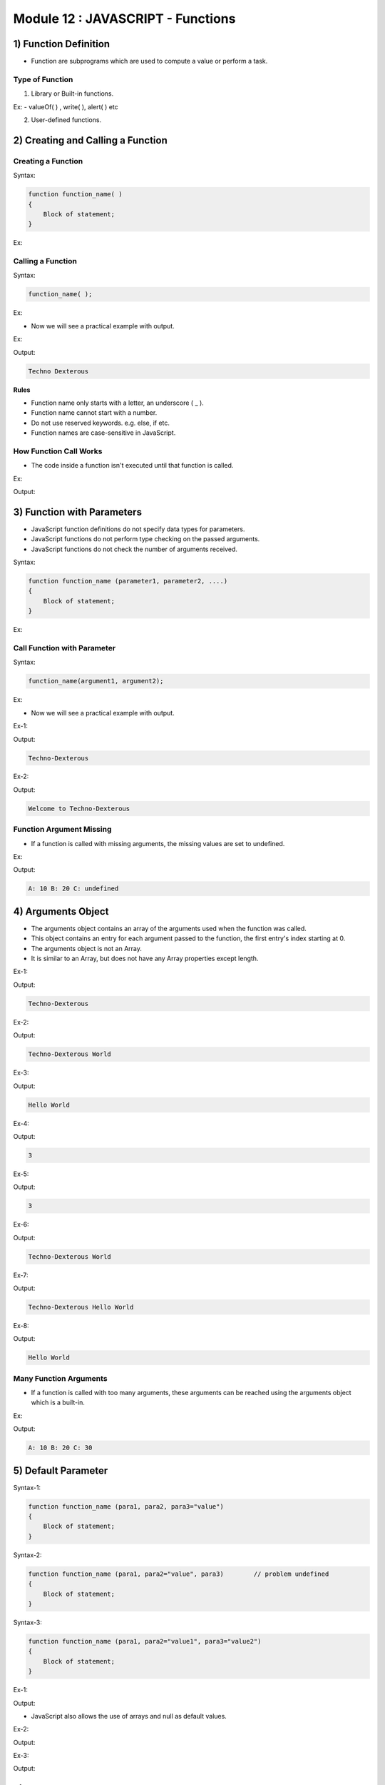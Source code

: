 Module 12 : JAVASCRIPT - Functions
==================================

1) Function Definition
----------------------

- Function are subprograms which are used to compute a value or perform a task.

Type of Function
^^^^^^^^^^^^^^^^

1. Library or Built-in functions.

Ex: - valueOf( ) , write( ), alert( ) etc

2. User-defined functions.

2) Creating and Calling a Function
----------------------------------

Creating a Function
^^^^^^^^^^^^^^^^^^^

Syntax:

.. code-block:: javascript

    function function_name( )
    {
        Block of statement;
    }

Ex:

.. code-block:: javascript
   :linenos:

    function display( )
    {
        document.write("Techno-Dexterous");
    }

Calling a Function
^^^^^^^^^^^^^^^^^^

Syntax:

.. code-block:: javascript
    
    function_name( );

Ex:

.. code-block:: javascript
   :linenos:
   
   display( );

- Now we will see a practical example with output.

Ex:

.. code-block:: HTML
   :linenos:

    <!DOCTYPE html>
    <html>
        <head><title>Techno Dexterous</title>
        </head>
        <body>
            <script>
                // Defining Function
                function display(){
                    document.write("Techno Dexterous");
                }
                display();	// Calling Function 
            </script>
        </body>
    </html>

Output:

.. code-block:: HTML

    Techno Dexterous

**Rules**

- Function name only starts with a letter, an underscore ( _ ).
- Function name cannot start with a number. 
- Do not use reserved keywords. e.g. else, if etc.
- Function names are case-sensitive in JavaScript.

How Function Call Works
^^^^^^^^^^^^^^^^^^^^^^^

- The code inside a function isn't executed until that function is called.

Ex:

.. code-block:: HTML
   :linenos:

    <!DOCTYPE html>
    <html>
        <head><title>Techno Dexterous</title>
        </head>
        <body>
            <script>
                // How function call works
                document.write("First Line <br>");
                display();
                document.write("Techno Dexterous <br>");
                function display(){
                    document.write("Inside Function <br>");
                }
                document.write("Last Line <br>");
            </script>
        </body>
    </html>

Output:

.. image:: D:/Courses/Javascript_images/function_call_works.png
   :width: 300

3) Function with Parameters
---------------------------

- JavaScript function definitions do not specify data types for parameters.
- JavaScript functions do not perform type checking on the passed arguments.
- JavaScript functions do not check the number of arguments received.

Syntax:

.. code-block:: javascript

    function function_name (parameter1, parameter2, ....)
    {
        Block of statement;   
    }

Ex:

.. code-block:: HTML
   :linenos:

    function display(name)
    {
        document.write(name);
    }

Call Function with Parameter
^^^^^^^^^^^^^^^^^^^^^^^^^^^^

Syntax:

.. code-block:: javascript
    
    function_name(argument1, argument2);

Ex:

.. code-block:: HTML
   :linenos:

   display("Techno-Dexterous");

- Now we will see a practical example with output.

Ex-1:

.. code-block:: HTML
   :linenos:

    <!DOCTYPE html>
    <html>
        <head><title>Techno Dexterous</title>
        </head>
        <body>
            <script>
                // Function with Parameters
                function display(name){
                    document.write(name);
                }
                display("Techno-Dexterous");
            </script>
        </body>
    </html>

Output:

.. code-block:: HTML

    Techno-Dexterous

Ex-2:

.. code-block:: HTML
   :linenos:

    <!DOCTYPE html>
    <html>
        <head><title>Techno Dexterous</title>
        </head>
        <body>
            <script>
                // Function with Parameters
                function display(name1, name2){
                    document.write(name1 + " to " + name2 + "<br>");
                }
                display("Welcome", "Techno-Dexterous");
            </script>
        </body>
    </html>

Output:

.. code-block:: HTML
    
    Welcome to Techno-Dexterous

Function Argument Missing
^^^^^^^^^^^^^^^^^^^^^^^^^

- If a function is called with missing arguments, the missing values are set to undefined.

Ex:

.. code-block:: HTML
   :linenos:

    <!DOCTYPE html>
    <html>
        <head><title>Techno Dexterous</title>
        </head>
        <body>
            <script>
                // Function Argument Missing
                function add(a, b, c){
                    document.write("A: " + a + " B: " + b + " C: " + c);
                }
                add(10, 20);
            </script>
        </body>
    </html>

Output:

.. code-block:: HTML

    A: 10 B: 20 C: undefined

4) Arguments Object
-------------------

- The arguments object contains an array of the arguments used when the function was called.
- This object contains an entry for each argument passed to the function, the first entry's index starting at 0.
- The arguments object is not an Array.
- It is similar to an Array, but does not have any Array properties except length.

Ex-1:

.. code-block:: HTML
   :linenos:

    <!DOCTYPE html>
    <html>
        <head><title>Techno Dexterous</title>
        </head>
        <body>
            <script>
                function display(name)
                {
                    //document.write(name);
                    document.write(arguments[0]);
                }
                display("Techno-Dexterous");
            </script>
        </body>
    </html>

Output:

.. code-block:: HTML

    Techno-Dexterous

Ex-2:

.. code-block:: HTML
   :linenos:

    <!DOCTYPE html>
    <html>
        <head><title>Techno Dexterous</title>
        </head>
        <body>
            <script>
                function display(name1, name2)
                {
                    //document.write(name1, name2);
                    document.write(arguments[0] + " " + arguments[1]);
                }
                display("Techno-Dexterous", "World");
            </script>
        </body>
    </html>

Output:

.. code-block:: HTML

    Techno-Dexterous World

Ex-3:

.. code-block:: HTML
   :linenos:

    <!DOCTYPE html>
    <html>
        <head><title>Techno Dexterous</title>
        </head>
        <body>
            <script>
                function display(name1, name2)
                {
                    arguments[0] = "Hello";
                    document.write(arguments[0] + " " + arguments[1]);
                }
                display("Techno-Dexterous", "World");
            </script>
        </body>
    </html>

Output:

.. code-block:: HTML

    Hello World

Ex-4:

.. code-block:: HTML
   :linenos:

    <!DOCTYPE html>
    <html>
        <head><title>Techno Dexterous</title>
        </head>
        <body>
            <script>
                function display(name1 , name2)
                {
                    document.write(arguments.length);
                }
                display("Techno-Dexterous", "Hello", "World");
            </script>
        </body>
    </html>

Output:

.. code-block:: HTML

    3

Ex-5:

.. code-block:: HTML
   :linenos:

    <!DOCTYPE html>
    <html>
        <head><title>Techno Dexterous</title>
        </head>
        <body>
            <script>
                function display()
                {
                    document.write(arguments.length);
                }
                display("Techno-Dexterous", "Hello", "World");
            </script>
        </body>
    </html>

Output:

.. code-block:: HTML

    3

Ex-6:

.. code-block:: HTML
   :linenos:

    <!DOCTYPE html>
    <html>
        <head><title>Techno Dexterous</title>
        </head>
        <body>
            <script>
                function display(name1, name2)
                {
                    for(var i = 0; i<arguments.length; i++)
                    {
                        document.write(arguments[i] + " ");
                    }
                }
                display("Techno-Dexterous", "World");
            </script>
        </body>
    </html>

Output:

.. code-block:: HTML

    Techno-Dexterous World

Ex-7:

.. code-block:: HTML
   :linenos:

    <!DOCTYPE html>
    <html>
        <head><title>Techno Dexterous</title>
        </head>
        <body>
            <script>
                function display()
                {
                    for(var i = 0; i<arguments.length; i++)
                    {
                        document.write(arguments[i] + " ");
                    }
                }
                display("Techno-Dexterous", "Hello", "World");
            </script>
        </body>
    </html>

Output:

.. code-block:: HTML

    Techno-Dexterous Hello World

Ex-8:

.. code-block:: HTML
   :linenos:

    <!DOCTYPE html>
    <html>
        <head><title>Techno Dexterous</title>
        </head>
        <body>
            <script>
                function display()
                {
                    arguments[0] = "Hello";
                    for(var i = 0; i<arguments.length; i++)
                    {
                        document.write(arguments[i] + " ");
                    }
                }
                display("Techno-Dexterous", "World");
            </script>
        </body>
    </html>

Output:

.. code-block:: HTML

    Hello World

Many Function Arguments
^^^^^^^^^^^^^^^^^^^^^^^

- If a function is called with too many arguments, these arguments can be reached using the arguments object which is a built-in.

Ex:

.. code-block:: HTML
   :linenos:

    <!DOCTYPE html>
    <html>
        <head><title>Techno Dexterous</title>
        </head>
        <body>
            <script>
                // Too Many Function Argument
                // Extra argument can be accessed using arguments object
                function add(a, b){
                    document.write("A: " + a + " B: " + b + " C: " + arguments[2]);
                }
                add(10, 20, 30);
            </script>
        </body>
    </html>

Output:

.. code-block:: HTML

    A: 10 B: 20 C: 30

5) Default Parameter
--------------------

Syntax-1:

.. code-block:: javascript

    function function_name (para1, para2, para3="value")
    {
        Block of statement;   
    }

Syntax-2:

.. code-block:: javascript

    function function_name (para1, para2="value", para3) 	// problem undefined
    {
        Block of statement;   
    }

Syntax-3:

.. code-block:: javascript

    function function_name (para1, para2="value1", para3="value2")
    {
        Block of statement;   
    }

Ex-1:

.. code-block:: HTML
   :linenos:

    <!DOCTYPE html>
    <html>
        <head><title>Techno Dexterous</title>
        </head>
        <body>
            <script>
                // Default Parameters
                function add(a, b, c = 70){
                    document.write("A= " + a + "<br>");
                    document.write("B= " + b + "<br>");
                    document.write("C= " + c + "<br>");
                }
                add(10, 20);		// 10 20 70
                add(10, 20, 30);	// 10 20 30
                add(10);		// 10 undefined 70
            </script>
        </body>
    </html>

Output:

.. image:: D:/Courses/Javascript_images/default_parameter.png
   :width: 300

- JavaScript also allows the use of arrays and null as default values.

Ex-2:

.. code-block:: HTML
   :linenos:

    <!DOCTYPE html>
    <html>
        <head><title>Techno Dexterous</title>
        </head>
        <body>
            <script>
                // Default Parameters
                // null assigned to c
                function add(a, b, c = null){
                    document.write("A= " + a + "<br>");
                    document.write("B= " + b + "<br>");
                    document.write("C= " + c + "<br>");
                }
                add(10, 20);		// 10 20 null
                add(10, 20, 30);	// 10 20 30
                add(10);		// 10 undefined null
            </script>
        </body>
    </html>

Output:

.. image:: D:/Courses/Javascript_images/default_parameter_null.png
   :width: 300

Ex-3:

.. code-block:: HTML
   :linenos:

    <!DOCTYPE html>
    <html>
        <head><title>Techno Dexterous</title>
        </head>
        <body>
            <script>
                // Default Parameter
                // Array
                function add(num, a=["Techno", "Dexterous"]){
                    document.write("Num= " + num + "<br>");
                    document.write("A= " + a[0] + "<br>");
                    document.write("A= " + a[1] + "<br>");
                }
                add(20, [10, 40]);
                add(20);
                add();
            </script>
        </body>
    </html>

Output:

.. image:: D:/Courses/Javascript_images/default_parameter_array.png
   :width: 300

6) Rest Parameters
------------------

- The rest parameter allows to represent an indefinite number of arguments as an array.

Syntax-1:

.. code-block:: javascript

    function function_name (...args)
    {
        Block of statement;   
    }

Syntax-2:

.. code-block:: javascript

    function function_name (a, ...args)
    {
        Block of statement;   
    }

- The rest operator must be the last parameter to a function.

Ex-1:

.. code-block:: HTML
   :linenos:

    <!DOCTYPE html>
    <html>
        <head><title>Techno Dexterous</title>
        </head>
        <body>
            <script>
                // Rest Parameters
                function show(...args){
                    document.write(args);
                }
                show(10,20,30,40,50);
            </script>
        </body>
    </html>

Output:

.. code-block:: HTML

    10,20,30,40,50

Ex-2:

.. code-block:: HTML
   :linenos:

    <!DOCTYPE html>
    <html>
        <head><title>Techno Dexterous</title>
        </head>
        <body>
            <script>
                // Rest Parameters
                function show(a, ...args){
                    document.write(a + "<br>");
                    document.write(args);
                }
                show(10,20,30,40,50);
            </script>
        </body>
    </html>

Output:

.. code-block:: HTML

    10
    20,30,40,50

Ex-3:

.. code-block:: HTML
   :linenos:

    <!DOCTYPE html>
    <html>
        <head><title>Techno Dexterous</title>
        </head>
        <body>
            <script>
                // Rest Parameters
                function show(a, ...args){
                    document.write(a + "<br>");
                    document.write(args[0] + " " + args[1] + " " + args[2]);
                }
                show(10,20,30,40,50);
            </script>
        </body>
    </html>

Output:

.. code-block:: HTML

    10
    20 30 40

7) Rest Vs Arguments
--------------------

There are three main differences between rest parameters and the arguments object:-

- Rest parameters are only the ones that haven't been given a separate name, while the arguments object contains all arguments passed to the function.
- The arguments object is not a real array, while Rest Parameters are Array instances, meaning methods like sort, map, forEach or pop can be applied on it directly.
- The arguments object has additional functionality specific to itself (like the callee property).

Ex-1:

.. code-block:: HTML
   :linenos:

    <!DOCTYPE html>
    <html>
        <head><title>Techno Dexterous</title>
        </head>
        <body>
            <script>
                // Rest Parameters
                function restShow(...args){
                    console.log(args);
                }
                restShow(10,20,30,40,50);
                
                // Arguments Object
                function show(){
                    console.log(arguments);
                }
                show(10,20,30,40,50);
            </script>
        </body>
    </html>

Output:

.. image:: D:/Courses/Javascript_images/rest_vs_argument.png
   :width: 800

Ex-2:

.. code-block:: HTML
   :linenos:

    <!DOCTYPE html>
    <html>
        <head><title>Techno Dexterous</title>
        </head>
        <body>
            <script>
                // Rest Parameters
                function restShow(a, ...args){
                    console.log("a: " + a);
                    console.log(args);
                }
                restShow(10,20,30,40,50);
                
                // Arguments Object
                function show(a){
                    console.log("a: " + a);
                    console.log(arguments);
                }
                show(10,20,30,40,50);
            </script>
        </body>
    </html>

Output:

.. image:: D:/Courses/Javascript_images/rest_vs_argument_2.png
   :width: 800

8) Return Statement
-------------------

- A return statement may be return Any type data, including arrays and objects.

Syntax-1: 

.. code-block:: javascript
    
    return (variable or expression);

Syntax-2:

.. code-block:: javascript

    function function_name(para1, para2, ....)
    {
        Block of statement;
        return (expression);
    }

Ex:

.. code-block:: HTML
   :linenos:

    <!DOCTYPE html>
    <html>
        <head><title>Techno Dexterous</title>
        </head>
        <body>
            <script>
                function add(a, b){
                    return (a+b);
                }
                document.write(add(10, 20));
            </script>
        </body>
    </html>

Output:

.. code-block:: HTML

    30

9) Variable Scope
-----------------

JavaScript has two scopes: -

- Global.
- Local.

Global Scope
^^^^^^^^^^^^

- A variable that is declared outside a function definition is a global variable, and its value is accessible and modifiable throughout your program.
- In a web browser, global variables are deleted when you close the browser window (or tab), but remain available to new pages loaded into the same window.

Ex:

.. code-block:: HTML
   :linenos:

    <!DOCTYPE html>
    <html>
        <head><title>Techno Dexterous</title>
        </head>
        <body>
            <script>
                // accessible from anywhere 
                var i = "I am global Variable";	// Global Variable
                
                function show(){
                    document.write(i + "<br>");	// accessible in function
                }
                show();
                
                document.write(i + "<br>");	// accessible outside
                
                function disp(){
                    document.write(i + "<br>");	// accessible in function
                }
                disp();
                
                if(true){
                    document.write(i + "<br>");	// accessible in block
                }
            </script>
        </body>
    </html>

Output:

.. code-block:: HTML

    I am global Variable
    I am global Variable
    I am global Variable
    I am global Variable

Local Scope
^^^^^^^^^^^

- A variable that is declared inside a function definition is local.
- It is created and destroyed every time the function is executed, and it cannot be accessed by any code outside the function.
- Inside a function, if a variable has not been declared with var it is created as a global variable.

Ex-1:

.. code-block:: HTML
   :linenos:

    <!DOCTYPE html>
    <html>
        <head><title>Techno Dexterous</title>
        </head>
        <body>
            <script>
                // accessible from anywhere 
                var i = "I am global Variable";	// Global Variable
                
                function show(){
                    var j = "I am Local Variable";	// Local Variable
                    document.write(i + "<br>");	// i accessible in function
                    document.write(j + "<br>");	// j accessible in function	
                }
                show();
                
                document.write(i + "<br>");	// i accessible outside
                document.write(j + "<br>");	// j not accessible outside
                
                function disp(){
                    document.write(i + "<br>");	// i accessible in function
                    document.write(j + "<br>");	// j not accessible in other function
                }
                disp();
                
                if(true){
                    document.write(i + "<br>");	// accessible in block
                    document.write(j + "<br>");	// j not accessible in block
                }	
            </script>
        </body>
    </html>

Output:

.. code-block:: HTML

    I am global Variable
    I am Local Variable
    I am global Variable

- If there is function inside a function the inner function can access outer function's variables but outer function can not access inner function's variables.
- Function arguments (parameters) work as local variables inside functions.

Ex-2:

.. code-block:: HTML
   :linenos:

    <!DOCTYPE html>
    <html>
        <head><title>Techno Dexterous</title>
        </head>
        <body>
            <script>
                function show(){
                    var j = "J a Local Vari of Outer Function"; // Local Variable
                    document.write(j + "<br>");	// j accessible in function
                    function innerFun(){
                        var k = "K a Local Vari of inner fun";	// Local variable
                        document.write(k + "<br>");	// k accessible in function
                        document.write(j + "<br>");	// j accessible in function
                    }
                    innerFun();
                    document.write(j + "<br>");	// j accessible in function
                    document.write(k + "<br>");	// k not accessible for outer fun
                }
                show();
            </script>
        </body>
    </html>

Output:

.. code-block:: HTML

    J a Local Vari of Outer Function
    K a Local Vari of inner fun
    J a Local Vari of Outer Function
    J a Local Vari of Outer Function

- Below is the example of Local Variable Becomes Global.

Ex-3:

.. code-block:: HTML
   :linenos:

    <!DOCTYPE html>
    <html>
        <head><title>Techno Dexterous</title>
        </head>
        <body>
            <script>
                // accessible from anywhere 
                var i = "I am global Variable";	// Global Variable
                
                function show(){
                // Remove var from j, it become global variable
                    j = "I am Local Variable";	// Global Variable
                    document.write(i + "<br>");	// i accessible in function
                    document.write(j + "<br>");	// j accessible in function	
                }
                show();
                
                document.write(i + "<br>");	// i accessible outside
                document.write(j + "<br>");	// j accessible outside
                
                function disp(){
                    document.write(i + "<br>");	// i accessible in function
                    document.write(j + "<br>");	// j accessible in other function
                }
                disp();
                
                if(true){
                    document.write(i + "<br>");	// i accessible in block
                    document.write(j + "<br>");	// j accessible in block
                }
            </script>
        </body>
    </html>

Output:

.. code-block:: HTML

    I am global Variable
    I am Local Variable
    I am global Variable
    I am Local Variable
    I am global Variable
    I am Local Variable
    I am global Variable
    I am Local Variable

Block Scope
^^^^^^^^^^^

- Variables declared with var do not have block scope.
- Identifiers declared with let and const do have block scope.

Ex:

.. code-block:: HTML
   :linenos:

    <!DOCTYPE html>
    <html>
        <head><title>Techno Dexterous</title>
        </head>
        <body>
            <script>
                if(true){
                    var i = 10;	// accesssible from anywhere
                    document.write(i + "<br>");
                }
                // in other programming i is not accessible outside block
                // but in javascript it is accessible
                document.write(i + "<br>");	// i accessible outside block
                
                if(true){
                    let j = 10;	// only accessible within block
                    document.write(j + "<br>");
                }
                // when we declare variable with let
                // it is only accessible within block
                document.write(j + "<br>");	// j not accessible 
            </script>
        </body>
    </html>

Output:

.. code-block:: HTML

    10
    10
    10

10) Variable Hoisting
---------------------

- Hoisting is JavaScript's default behavior of moving declaration to the top of the function, if defined in a function, or the top of the global context, if outside a function.
- A variable can be used before it has been declared. 
- Only variable declarations are hoisted to the top, not variable initialization.

Ex:

.. code-block:: HTML
   :linenos:

    <!DOCTYPE html>
    <html>
        <head><title>Techno Dexterous</title>
        </head>
        <body>
            <script>
            // Variable Hoisting
                var i = "Hello";
                document.write(i + "<br>");
                function show(){
                    document.write(i + "<br>");
                    var i = "Techno-Dexterous";
                    document.write(i + "<br>");
                }
                show();
                
                /*
                    var i; 
                    i = "Hello";
                    document.write(i + "<br>");
                    function show(){
                        var i;
                        document.write(i + "<br>");
                        i = "Techno Dexterous";
                        document.write(i + "<br>");
                    }
                    show();
                */
            </script>
        </body>
    </html>

Output:

.. code-block:: HTML

    Hello
    undefined
    Techno-Dexterous

11) Closure
-----------

- A closure is a function having access to the parent scope. It preserve the data from outside. 
- A closure is an inner function that has access to the outer (enclosing) function's variables.

For every closure we have three scopes:-

1. Local Scope ( Own scope)
2. Outer Functions Scope
3. Global Scope

Ex-1:

.. code-block:: HTML
   :linenos:

    <!DOCTYPE html>
    <html>
        <head><title>Techno Dexterous</title>
        </head>
        <body>
            <script>
                var i = 10;
                function show(){
                    var j = 20;
                    document.write(j +"<br>");
                    document.write(i +"<br>");
                }
                show();
            </script>
        </body>
    </html>

Output:

.. code-block:: HTML

    20
    10

Ex-2:

.. code-block:: HTML
   :linenos:

    <!DOCTYPE html>
    <html>
        <head><title>Techno Dexterous</title>
        </head>
        <body>
            <script>
                function show(){
                    var j = "J a Local Vari of Outer Function"; // Local Variable
                    document.write(j + "<br>");	// j accessible in function
                    function innerFun(){
                        var k = "K a Local Vari of inner fun";	// Local variable
                        document.write(k + "<br>");	// k accessible in function
                        document.write(j + "<br>");	// j accessible in function
                    }
                    innerFun();
                    document.write(j + "<br>");	// j accessible in function
                    document.write(k + "<br>");	// k not accessible for outer fun
                }
                show();
            </script>
        </body>
    </html>

Output:

.. code-block:: HTML

    J a Local Vari of Outer Function
    K a Local Vari of inner fun
    J a Local Vari of Outer Function
    J a Local Vari of Outer Function

12) Function Expression
-----------------------

- When we create a function and assign it to a variable, known as function expression.

**Note:**

- You can't call function expression before function definition. 
- Function expressions in JavaScript are not hoisted, unlike function declarations.

Ex:

.. code-block:: HTML
   :linenos:

    <!DOCTYPE html>
    <html>
        <head><title>Techno Dexterous</title>
        </head>
        <body>
            <script>
            // Function Expression
            // You can't use function expressions before you define them:
                var disp = function show(){
                    document.write("Hello Techno-Dexterous");
                };
                disp();
            </script>
        </body>
    </html>

Output:

.. code-block:: HTML

    Hello Techno-Dexterous

13) Anonymous Functions
-----------------------

- Anonymous functions allow the creation of functions which have no specified name.

1. Can be stored in a Variable 
2. Can be Returned in a Function
3. Can be pass in a Function 

Syntax:

.. code-block:: javascript

	function ( ) {
	   body of function;	
	};

Store Anonymous Function in Variable
^^^^^^^^^^^^^^^^^^^^^^^^^^^^^^^^^^^^

Ex:

.. code-block:: HTML
   :linenos:

    <!DOCTYPE html>
    <html>
        <head><title>Techno Dexterous</title>
        </head>
        <body>
            <script>
            // Storing Anonymous Function in variable
                var disp = function(){
                    document.write("Hello Techno-Dexterous");
                };
                disp();
            </script>
        </body>
    </html>

Output:

.. code-block:: HTML

    Hello Techno-Dexterous

Passing Anonymous Function as Argument
^^^^^^^^^^^^^^^^^^^^^^^^^^^^^^^^^^^^^^

Ex:

.. code-block:: HTML
   :linenos:

    <!DOCTYPE html>
    <html>
        <head><title>Techno Dexterous</title>
        </head>
        <body>
            <script>
                // Passing Anonymous Function
                function disp(myfun){
                    return myfun();
                }
                
                document.write(disp(function(){
                    return "Techno-Dexterous";
                }));
            </script>
        </body>
    </html>

Output:

.. code-block:: HTML

    Techno-Dexterous

Returning Anonymous Function
^^^^^^^^^^^^^^^^^^^^^^^^^^^^

Ex:

.. code-block:: HTML
   :linenos:

    <!DOCTYPE html>
    <html>
        <head><title>Techno Dexterous</title>
        </head>
        <body>
            <script>
                // Returning Anonymous Function
                function disp(a){
                    return function(b){
                        return a+b;
                    };
                }
                var af = (disp(10));
                document.write(af(20));
            </script>
        </body>
    </html>

Output:

.. code-block:: HTML

    30

14) Arrow Function
------------------

- An arrow function expression (previously, and now incorrectly known as fat arrow function) has a shorter syntax compared to function expressions.
- Arrow functions are always anonymous. 

Syntax:

.. code-block:: javascript

	( ) => {statements};

Ex:

.. code-block:: HTML
   :linenos:

    <!DOCTYPE html>
    <html>
        <head><title>Techno Dexterous</title>
        </head>
        <body>
            <script>
                // Function Expression
                var myfun1 = function show(){
                        document.write("Techno-Dexterous");
                    };
                
                // Anonymous Function 
                var myfun2 = function(){
                        document.write("Techno-Dexterous");
                    };
                
                // Arrow Function 
                var myfun = () => {
                        document.write("Techno-Dexterous");
                    };
                myfun();
            </script>
        </body>
    </html>

Output:

.. code-block:: HTML

    Techno-Dexterous

- Do not call before definition.

Ex:

.. code-block:: HTML
   :linenos:

    myfun();
    var myfun = () => { document.write("Techno-Dexterous");};


- An arrow function cannot contain a line break between its parameters and its arrow.

Ex:

.. code-block:: HTML
   :linenos:

    var myfun = () 
    => { document.write("Techno-Dexterous");};
    myfun();

Arrow Function With Parameters
^^^^^^^^^^^^^^^^^^^^^^^^^^^^^^

**1. With one Parameter**

Syntax-1:

.. code-block:: javascript

    (para) => {statement};

Syntax-2:

.. code-block:: javascript
    
    para => {statement};

**2. More than one Parameter**

Syntax:

.. code-block:: javascript

    (para1, para2, paraN) => {statement};

**3. No Parameter**

Syntax:

.. code-block:: javascript

    ( ) => {statement};

- Below is the example of above three Parameters.

Ex:

.. code-block:: HTML
   :linenos:

    <!DOCTYPE html>
    <html>
        <head><title>Techno Dexterous</title>
        </head>
        <body>
            <script>
                // Arrow Function with parameter 
                // One Parameter () optional  
                var myfun1 = a => {			// var myfun = (a) => {
                        document.write(a + "<br>");
                    };	
                myfun1(10);
                    
                // More than One Parameter () required  
                var myfun2 = (a, b) => {
                        document.write(a + b + "<br>");
                    };	
                myfun2(10, 20);

                // No Parameter () required  
                var myfun0 = () => {
                        document.write("Techno-Dexterous");
                    };
                myfun0();
            </script>
        </body>
    </html>

Output:

.. code-block:: HTML

    10
    30
    Techno-Dexterous

**4. Default Parameter**

Syntax:

.. code-block:: javascript

    (para1, para2 = value) => {statement};

**5. Rest Parameter**

Syntax:

.. code-block:: javascript

    (para1, ...args) => {statement};

- Below is the example of above two Parameters.

Ex:

.. code-block:: HTML
   :linenos:

    <!DOCTYPE html>
    <html>
        <head><title>Techno Dexterous</title>
        </head>
        <body>
            <script>
                // Arrow Function with default para
                var myfunD = (a, b=20) => {
                        document.write(a + " " + b);
                    };
                //myfunD(10, 50);
                
                // Arrow Function with Rest para
                var myfunR = (a, ...args) => {
                        document.write(a + " " + args);
                    };
                myfunR(10, 50, 60, 70);
            </script>
        </body>
    </html>

Output:

.. code-block:: HTML

    10 50,60,70

Arrow Function With More Statements
^^^^^^^^^^^^^^^^^^^^^^^^^^^^^^^^^^^

- Below is the example of arrow function with more than one statements.

Ex:

.. code-block:: HTML
   :linenos:

    <!DOCTYPE html>
    <html>
        <head><title>Techno Dexterous</title>
        </head>
        <body>
            <script>
                // Arrow Function 
                var myfun1 = a => {
                        document.write(a + "<br>");
                    };
                    
                // Arrow Function 
                // use curly brackets when more than one statement			
                var myfun = a => {
                document.write(a + "<br>");
                document.write("Hello"); };
                myfun(10);
            </script>
        </body>
    </html>

Output:

.. code-block:: HTML

    10
    Hello

More Shorter Arrow Function
^^^^^^^^^^^^^^^^^^^^^^^^^^^

Syntax:

.. code-block:: javascript

    (para1, para2) => expression;

Ex:

.. code-block:: HTML
   :linenos:
   
   (a, b) => a+b;

- Above code is equivalent to:

Ex:

.. code-block:: HTML
   :linenos:
   
    function add(a, b) {
        return a + b; 
    }

Syntax:

.. code-block:: javascript

    (para1, para2) => {expression};	// it won't work

Ex:

.. code-block:: HTML
   :linenos:
   
    (a, b) => {a+b};

Syntax:

.. code-block:: javascript

    (para1, para2) => {return expression};

Ex:

.. code-block:: HTML
   :linenos:

    (a, b) => {return a+b};

- Below is the practical example with output.

Ex:

.. code-block:: HTML
   :linenos:

    <!DOCTYPE html>
    <html>
        <head><title>Techno Dexterous</title>
        </head>
        <body>
            <script>
                // Function Expression
                var myfun1 = function show(a){
                        return a;
                    };
                
                // Anonymous Function 
                var myfun2 = function(b){
                        return b;
                    };
                
                // Arrow Function 
                var myfun = (c) => {
                        return c;
                    };
                
                // a bit more shorter Arrow Function 
                var myfunN = (c) => c;	
            
                document.write(myfun1(10));
                document.write(myfun2(20));
                document.write(myfun(30));
                document.write(myfunN(40));
    /*
        var myfunN = (c) => { c };
        if you put curly bracket it wont work 
        if you want to put curly bracket then
        you have to write return c 
        More Example
            var myfunN=(c)=>c;		// Work, It automatically returns c
            var myfunN=(c)=>{c};	// Won't Work
            var myfunN=(c)=>{return c};	// Work
            
            var myfunN=(a,b)=> a+b;		// Work, It automatically returns a+b
            var myfunN=(a,b)=>{a+b};	        // Won't Work
            var myfunN=(a,b)=>{return a+b};	// Work
    */			
            </script>
        </body>
    </html>

Output:

.. code-block:: HTML

    10203040

15) Immediately Invoked Function Expression (IIFE)
--------------------------------------------------

- IIFE (Immediately Invoked Function Expression) is a JavaScript function that runs as soon as it is defined.
- It is a design pattern which is also known as Self-Executing Anonymous Function and contains two major parts.
- The first is the anonymous function with lexical scope enclosed within the Grouping Operator ().
- This prevents accessing variables within the IIFE idiom as well as polluting the global scope.
- The second part is creating the immediately executing function expression (), through which the JavaScript engine will directly interpret the function.

Ex:

.. code-block:: HTML
   :linenos:

    <!DOCTYPE html>
    <html>
        <head><title>Techno Dexterous</title>
        </head>
        <body>
            <script>
                (function(){
                    var a = 10;
                    document.write(a);
                })();
            </script>
        </body>
    </html>

Output:

.. code-block:: HTML

    10

- Avoid Creating Global variable and Functions.
- As it doesn't define variable and function globally so there will be no name conflicts.
- Scope is limited to that particular function.

Pass by Value
^^^^^^^^^^^^^

- JavaScript arguments are passed by value: The function only gets to know the values, not the argument's locations.
- If a function changes an argument's value, it does not change the parameter's original value.
- Changes to arguments are not visible (reflected) outside the function.

Pass by reference
^^^^^^^^^^^^^^^^^

- In JavaScript, object references are values.
- Because of this, objects will behave like they are passed by reference:
- If a function changes an object property, it changes the original value.
- Changes to object properties are visible (reflected) outside the function.

